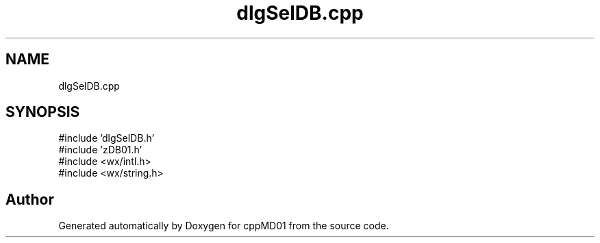 .TH "dlgSelDB.cpp" 3 "cppMD01" \" -*- nroff -*-
.ad l
.nh
.SH NAME
dlgSelDB.cpp
.SH SYNOPSIS
.br
.PP
\fR#include 'dlgSelDB\&.h'\fP
.br
\fR#include 'zDB01\&.h'\fP
.br
\fR#include <wx/intl\&.h>\fP
.br
\fR#include <wx/string\&.h>\fP
.br

.SH "Author"
.PP 
Generated automatically by Doxygen for cppMD01 from the source code\&.
